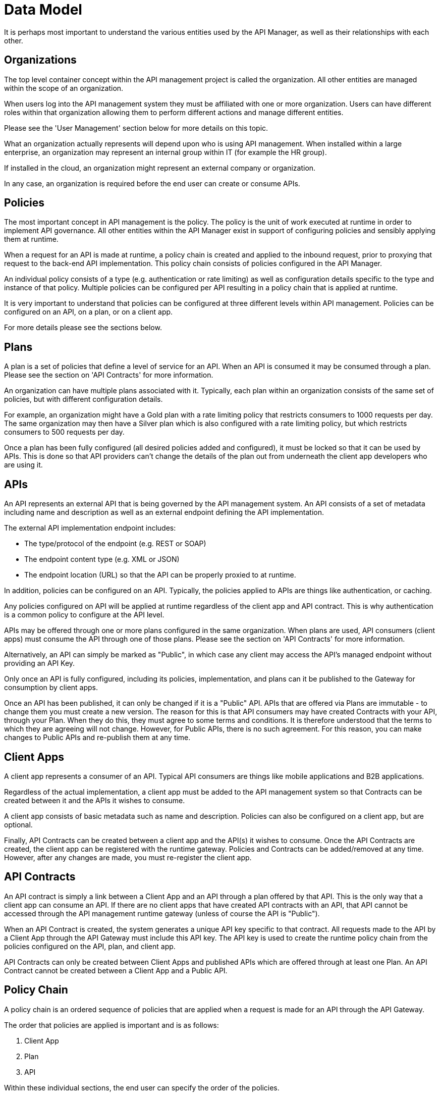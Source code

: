 = Data Model

It is perhaps most important to understand the various entities used by the API Manager, as well as their relationships with each other.

== Organizations

The top level container concept within the API management project is called the organization.
All other entities are managed within the scope of an organization.

When users log into the API management system they must be affiliated with one or more organization.
Users can have different roles within that organization allowing them to perform different actions and manage different entities.

Please see the 'User Management' section below for more details on this topic.

What an organization actually represents will depend upon who is using API management.
When installed within a large enterprise, an organization may represent an internal group within IT (for example the HR group).

If installed in the cloud, an organization might represent an external company or organization.

In any case, an organization is required before the end user can create or consume APIs.

== Policies

The most important concept in API management is the policy.
The policy is the unit of work executed at runtime in order to implement API governance.
All other entities within the API Manager exist in support of configuring policies and sensibly applying them at runtime.

When a request for an API is made at runtime, a policy chain is created and applied to the inbound request, prior to proxying that request to the back-end API implementation.
This policy chain consists of policies configured in the API Manager.

An individual policy consists of a type (e.g. authentication or rate limiting) as well as configuration details specific to the type and instance of that policy.
Multiple policies can be configured per API resulting in a policy chain that is applied at runtime.

It is very important to understand that policies can be configured at three different levels within API management.
Policies can be configured on an API, on a plan, or on a client app.

For more details please see the sections below.

== Plans

A plan is a set of policies that define a level of service for an API.
When an API is consumed it may be consumed through a plan.
Please see the section on 'API Contracts' for more information.

An organization can have multiple plans associated with it.
Typically, each plan within an organization consists of the same set of policies, but with different configuration details.

For example, an organization might have a Gold plan with a rate limiting policy that restricts consumers to 1000 requests per day.
The same organization may then have a Silver plan which is also configured with a rate limiting policy, but which restricts consumers to 500 requests per day.

Once a plan has been fully configured (all desired policies added and configured), it must be locked so that it can be used by APIs.
This is done so that API providers can't change the details of the plan out from underneath the client app developers who are using it.

== APIs

An API represents an external API that is being governed by the API management system.
An API consists of a set of metadata including name and description as well as an external endpoint defining the API implementation.

The external API implementation endpoint includes:

* The type/protocol of the endpoint (e.g. REST or SOAP)
* The endpoint content type (e.g. XML or JSON)
* The endpoint location (URL) so that the API can be properly proxied to at runtime.

In addition, policies can be configured on an API.
Typically, the policies applied to APIs are things like authentication, or caching.

Any policies configured on API will be applied at runtime regardless of the client app and API contract.
This is why authentication is a common policy to configure at the API level.

APIs may be offered through one or more plans configured in the same organization.
When plans are used, API consumers (client apps) must consume the API through one of those plans.
Please see the section on 'API Contracts' for more information.

Alternatively, an API can simply be marked as "Public", in which case any client may access the API's managed endpoint without providing an API Key.

Only once an API is fully configured, including its policies, implementation, and plans can it be published to the Gateway for consumption by client apps.

Once an API has been published, it can only be changed if it is a "Public" API.
APIs that are offered via Plans are immutable - to change them you must create a new version.
The reason for this is that API consumers may have created Contracts with your API, through your Plan.
When they do this, they must agree to some terms and conditions.
It is therefore understood that the terms to which they are agreeing will not change.
However, for Public APIs, there is no such agreement.
For this reason, you can make changes to Public APIs and re-publish them at any time.

== Client Apps

A client app represents a consumer of an API.
Typical API consumers are things like mobile applications and B2B applications.

Regardless of the actual implementation, a client app must be added to the
API management system so that Contracts can be created between it and the APIs it wishes to consume.

A client app consists of basic metadata such as name and description.
Policies can also be configured on a client app, but are optional.

Finally, API Contracts can be created between a client app and the API(s) it wishes to consume.
Once the API Contracts are created, the client app can be registered with the runtime gateway.
Policies and Contracts can be added/removed at any time.
However, after any changes are made, you must re-register the client app.

== API Contracts

An API contract is simply a link between a Client App and an API through a plan offered by that API.
This is the only way that a client app can consume an API.
If there are no client apps that have created API contracts with an API, that API cannot be accessed through the API management runtime gateway (unless of course the API is "Public").

When an API Contract is created, the system generates a unique API key specific to that contract.
All requests made to the API by a Client App through the API Gateway must include this API key.
The API key is used to create the runtime policy chain from the policies configured on the API, plan, and client app.

API Contracts can only be created between Client Apps and published APIs which are offered through at least one Plan.
An API Contract cannot be created between a Client App and a Public API.

[#_policy_chain]
== Policy Chain

A policy chain is an ordered sequence of policies that are applied when a request is made for an API through the API Gateway.

The order that policies are applied is important and is as follows:

. Client App
. Plan
. API

Within these individual sections, the end user can specify the order of the policies.

When a request for an API is received by the API Gateway the policy chain is applied to the request in the order listed above.

If none of the policies fail, the API Gateway will proxy the request to the backend
API implementation.

Once a response is received from the back end API implementation, the policy chain is
then applied in reverse order to that response.
This allows each policy to be applied twice, once to the inbound request and then again to the outbound response.
